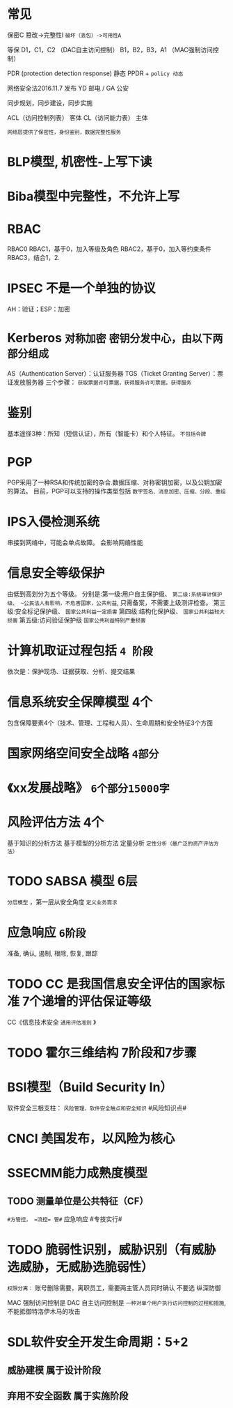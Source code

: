 * 常见
  保密C
  篡改->完整性I
  ~破坏（丢包）->可用性A~

  等保
  D1，C1，C2 （DAC自主访问控制）
  B1，B2，B3，A1 （MAC强制访问控制）

  PDR (protection detection response) 静态
  PPDR  + ~policy 动态~

  网络安全法2016.11.7 发布
  YD 邮电 / GA 公安

  同步规划，同步建设，同步实施

  ACL（访问控制列表） 客体
  CL（访问能力表） 主体

  ~网络层提供了保密性，身份鉴别，数据完整性服务~

* BLP模型, 机密性-上写下读
  
* Biba模型中完整性，不允许上写

* RBAC
  RBAC0
  RBAC1，基于0，加入等级及角色
  RBAC2，基于0，加入等约束条件
  RBAC3，结合1，2.

* IPSEC 不是一个单独的协议
  AH：验证；ESP：加密

* Kerberos ~对称加密~ ~密钥分发中心，由以下两部分组成~
  AS（Authentication Server）：认证服务器
  TGS（Ticket Granting Server）：票证发放服务器
  三个步骤： ~获取票据许可票据，获得服务许可票据，获得服务~

* 鉴别
  基本途径3种：所知（短信认证），所有（智能卡）和个人特征。 ~不包括令牌~

* PGP
  PGP采用了一种RSA和传统加密的杂合.数据压缩、对称密钥加密，以及公钥加密的算法。
  目前，PGP可以支持的操作类型包括 ~数字签名、消息加密、压缩、分段、重组~
  
* IPS入侵检测系统
  串接到网络中，可能会单点故障。
  会影响网络性能

* 信息安全等级保护
  由低到高划分为五个等级。 
  分别是:第一级:用户自主保护级、
  ~第二级:系统审计保护级、 ~公民法人有影响，不危害国家，公共利益~, 只需备案，不需要上级测评检查。
  第三级:安全标记保护级、 ~国家公共利益一定损害~
  第四级:结构化保护级、 ~国家公共利益较大损害~
  第五级:访问验证保护级 ~国家公共利益特别严重损害~

* 计算机取证过程包括 ~4 阶段~
  依次是：保护现场、证据获取、分析、提交结果
  
* 信息系统安全保障模型 4个
  包含保障要素4个（技术、管理、工程和人员）、生命周期和安全特征3个方面

* 国家网络空间安全战略 =4部分=

* 《xx发展战略》 ~6个部分15000字~

* 风险评估方法 4个
  基于知识的分析方法
  基于模型的分析方法
  定量分析
  ~定性分析（最广泛的资产评估方法）~

* TODO SABSA 模型 6层
  ~分层模型~ ，第一层从安全角度 ~定义业务需求~

* 应急响应 ~6阶段~
  准备, 确认, 遏制, 根除, 恢复, 跟踪

* TODO CC 是我国信息安全评估的国家标准 7个递增的评估保证等级
  CC《信息技术安全 ~通用评估准则~ 》

* TODO 霍尔三维结构 7阶段和7步骤
  
* BSI模型（Build Security In）
  软件安全三根支柱： ~风险管理，软件安全触点和安全知识~
  #风险知识点#

* CNCI 美国发布，以风险为核心
  
* SSECMM能力成熟度模型
** TODO 测量单位是公共特征（CF）

~#方管控， =流控= 管#~
应急响应 #专技实行#

* TODO 脆弱性识别，威胁识别（有威胁选威胁，无威胁选脆弱性）
  ~权限分离：~ 账号删除需要，离职员工，需要两主管人员同时确认   不要选 纵深防御

  MAC 强制访问控制是
  DAC 自主访问控制是 ~一种对单个用户执行访问控制的过程和措施~, 不能抵御特洛伊木马的攻击

* SDL软件安全开发生命周期：5+2
**  威胁建模 属于设计阶段
**  弃用不安全函数 属于实施阶段
  
